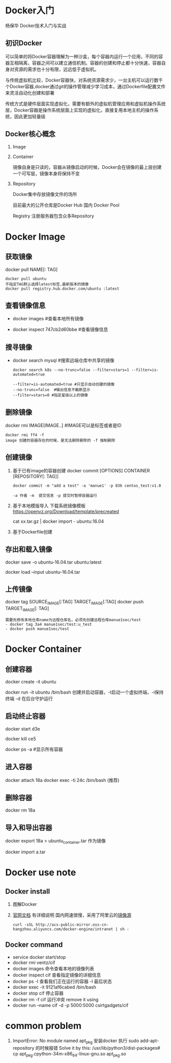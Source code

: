 * Docker入门
  杨保华 Docker技术入门与实战
** 初识Docker
   可以简单的将Docker容器理解为一种沙盒，每个容器内运行一个应用，不同的容器互相隔离，容器之间可以建立通信机制。容器的创建和停止都十分快速，容器自身对资源的需求也十分有限，远远低于虚拟机。
   
   与传统虚拟机比较，Docker容器快，对系统资源需求少，一台主机可以运行数千个Docker容器,docker通过git的操作管理减少学习成本，通过Dockerfile配置文件来灵活自动化创建和部署

   传统方式是硬件层面实现虚拟化，需要有额外的虚拟机管理应用和虚拟机操作系统层，Docker容器是操作系统层面上实现的虚拟化，直接复用本地主机的操作系统，因此更加轻量级

   [[http://7xpyfe.com1.z0.glb.clouddn.com/blog/20171018/113219426.png]]
  
** Docker核心概念
   1. Image
   2. Container

      镜像自身是只读的，容器从镜像启动的时候，Docker会在镜像的最上层创建一个可写层，镜像本身将保持不变
   3. Repository

      Docker集中存放镜像文件的场所

      目前最大的公开仓库是Docker Hub 国内 Docker Pool

      Registry 注册服务器包含众多Repository

* Docker Image
** 获取镜像
   docker pull NAME[: TAG] 
   #+BEGIN_SRC 
     docker pull ubuntu  
     不指定TAG默认选择latest标签,最新版本的镜像
     docker pull registry.hub.docker.com/ubuntu :latest
     #+END_SRC
** 查看镜像信息

   - docker images  #查看本地所有镜像

   - docker inspect 747cb2d60bbe #查看镜像信息
   
** 搜寻镜像
   
   - docker search mysql #搜索远端仓库中共享的镜像

     #+BEGIN_SRC 
     docker search k8s --no-trunc=false --filter=stars=1 --filter=is-automated=true
     
     --filter=is-automated=true #只显示自动创建的镜像
     --no-trunc=false  #输出信息不截断显示
     --filter=stars=0 #指定星级以上的镜像
     #+END_SRC
** 删除镜像

   docker rmi IMAGE[IMAGE..] #IMAGE可以是标签或者是ID

   #+BEGIN_SRC 
   docker rmi ff4 -f
   image 创建的容器存在的时候，是无法删除删除的 -f 强制删除
   #+END_SRC
** 创建镜像
   1. 基于已有image的容器创建
      docker commit [OPTIONS] CONTAINER [REPOSITORY[: TAG]]

      #+BEGIN_SRC 
        docker commit -m "add a test" -a 'manue1' -p 836 centos_test:v1.0 

        -a 作者 -m  提交信息 -p 提交时暂停容器运行
      #+END_SRC
   2. 基于本地模版导入
      下载系统镜像模板
      https://openvz.org/Download/template/precreated

      cat xx.tar.gz | docker import - ubuntu:16.04
   3. 基于Dockerfile创建
** 存出和载入镜像

   docker save -o ubuntu-16.04.tar ubuntu:latest

   docker load --input ubuntu-16.04.tar

** 上传镜像
   docker tag SOURCE_IMAGE[:TAG] TARGET_IMAGE[:TAG]
   docker push TARGET_IMAGE[: TAG]
   #+BEGIN_SRC 
     需要先修改本地仓库name为远程仓库名，必须先创建远程仓库manue1sec/test
     - docker tag 3a4 manue1sec/test:u_test
     - docker push manue1sec/test
   #+END_SRC
* Docker Container
** 创建容器
     
     docker create -it ubuntu

     docker run -it ubuntu /bin/bash  创建并启动容器，-t启动一个虚拟终端，-i保持终端 -d 在后台守护运行

** 启动终止容器
     docker start d3e

     docker kill ce5 

     docker ps -a #显示所有容器
** 进入容器
     docker attach 18a
     docker exec -ti 24c /bin/bash  (推荐)
** 删除容器
     docker rm 18a
** 导入和导出容器

     docker export 18a > ubuntu_container.tar  作为镜像

     docker import a.tar

* Docker use note
** Docker install
   1. 图解Docker
      [[http://7xpyfe.com1.z0.glb.clouddn.com/blog/20170607/115341763.png]]
   2. [[https://docs.docker.com/engine/installation/][官网文档]] 有详细说明
      国内网速很慢，采用了阿里云的[[https://yq.aliyun.com/articles/7695][镜像源]]
      : curl -sSL http://acs-public-mirror.oss-cn-hangzhou.aliyuncs.com/docker-engine/intranet | sh -

      [[http://7xpyfe.com1.z0.glb.clouddn.com/blog/20170607/131800763.png]]
   
** Docker command
   - service docker start/stop
   - docker rmi ventz/cif
   - docker images 命令查看本地的镜像列表
   - docker inspect cif 查看指定镜像的详细信息
   - docker ps -l 查看我们正在运行的容器 -l 最后状态  
   - docker exec -it 9121af6cabed /bin/bash
   - docker stop cif 停止容器
   - docker rm -f cif  运行冲突 remove it using
   - docker run --name cif -d -p 5000:5000 csirtgadgets/cif
         
* common problem
  1. ImportError: No module named apt_pkg
     安装docker 执行 sudo add-apt-repository 的时候报错
     Solve it by this:
     /usr/lib/python3/dist-packages# cp apt_pkg.cpython-34m-x86_64-linux-gnu.so apt_pkg.so
